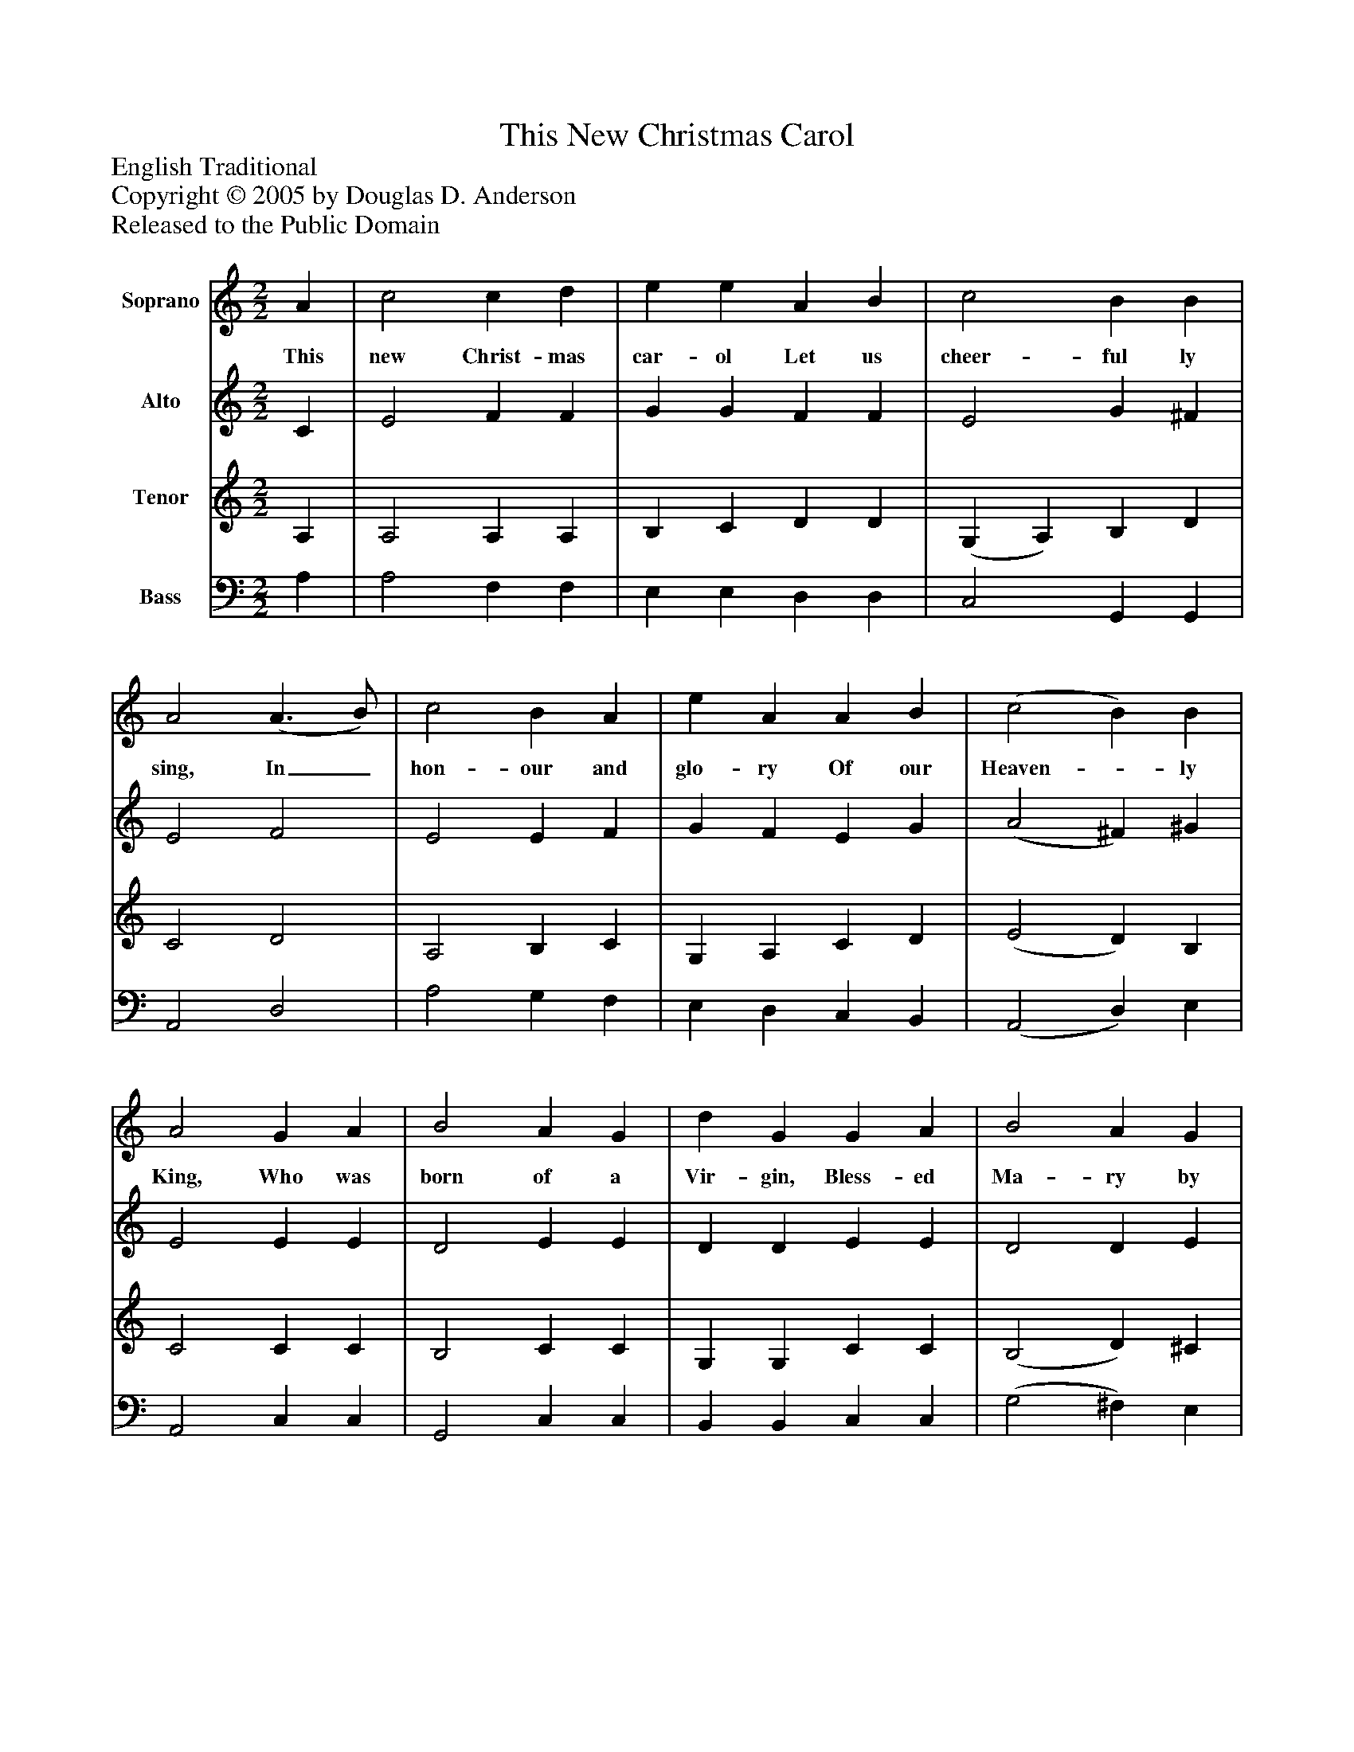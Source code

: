 %%abc-creator mxml2abc 1.4
%%abc-version 2.0
%%continueall true
%%titletrim true
%%titleformat A-1 T C1, Z-1, S-1
X: 0
T: This New Christmas Carol
Z: English Traditional
Z: Copyright © 2005 by Douglas D. Anderson
Z: Released to the Public Domain
L: 1/4
M: 2/2
V: P1 name="Soprano"
%%MIDI program 1 19
V: P2 name="Alto"
%%MIDI program 2 60
V: P3 name="Tenor"
%%MIDI program 3 57
V: P4 name="Bass"
%%MIDI program 4 58
K: C
[V: P1]  A | c2 c d | e e A B | c2 B B | A2 (A3/ B/) | c2 B A | e A A B | (c2 B) B | A2 G A | B2 A G | d G G A | B2 A G | A2 A B | c2 B A | e A A B | c2 B B | A3|]
w: This new Christ- mas car- ol Let us cheer- ful ly sing, In_ hon- our and glo- ry Of our Heaven-_ ly King, Who was born of a Vir- gin, Bless- ed Ma- ry by name, For poor sin- ner's re- demp tion To the world here he came.
[V: P2]  C | E2 F F | G G F F | E2 G ^F | E2 F2 | E2 E F | G F E G | (A2 ^F) ^G | E2 E E | D2 E E | D D E E | D2 D E | ^F2 E D | E2 E F | G F E G | A2 ^F ^G | E3|]
[V: P3]  A, | A,2 A, A, | B, C D D | (G, A,) B, D | C2 D2 | A,2 B, C | G, A, C D | (E2 D) B, | C2 C C | B,2 C C | G, G, C C | (B,2 D) ^C | D2 A, ^G, | A,2 B, C | G, A, C D | (F E) D B, | ^C3|]
[V: P4]  A, | A,2 F, F, | E, E, D, D, | C,2 G,, G,, | A,,2 D,2 | A,2 G, F, | E, D, C, B,, | (A,,2 D,) E, | A,,2 C, C, | G,,2 C, C, | B,, B,, C, C, | (G,2 ^F,) E, | D,2 C, B,, | (A,, A,) G, F, | E, D, C, B,, | A,,2 D, E, | A,3|]

